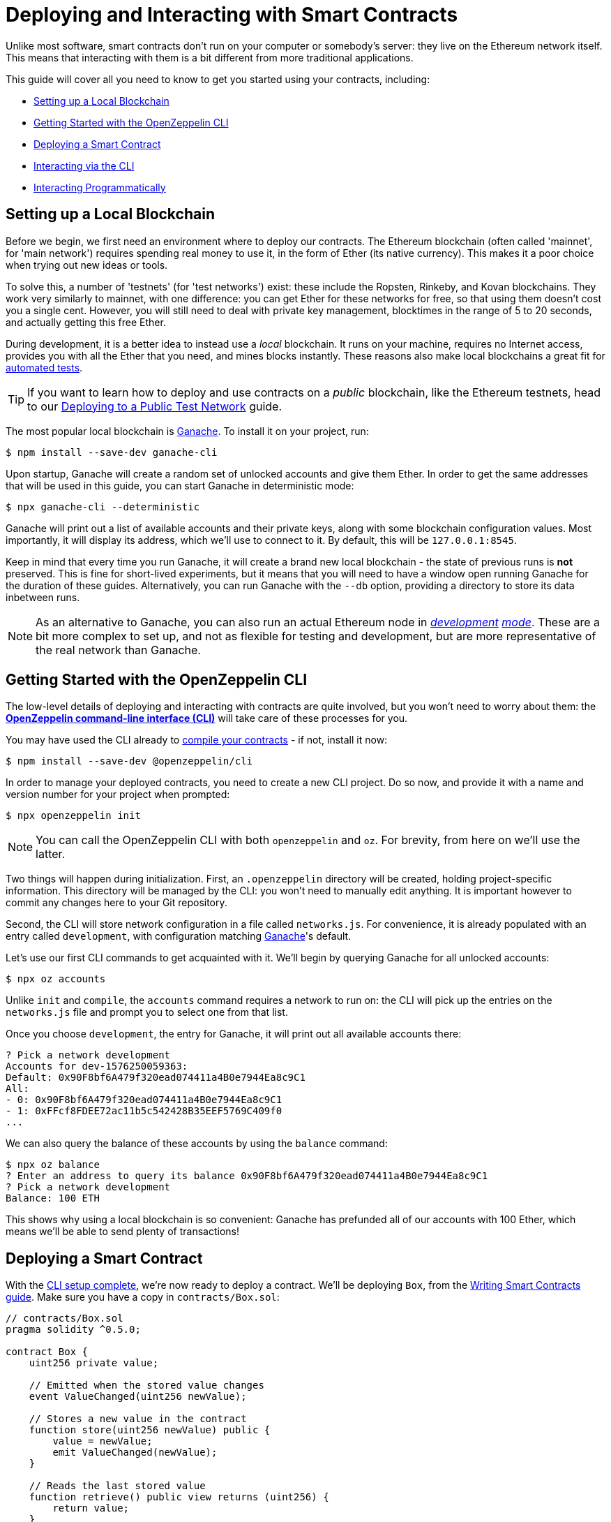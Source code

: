 = Deploying and Interacting with Smart Contracts

Unlike most software, smart contracts don't run on your computer or somebody's server: they live on the Ethereum network itself. This means that interacting with them is a bit different from more traditional applications.

This guide will cover all you need to know to get you started using your contracts, including:

 * <<local-blockchain, Setting up a Local Blockchain>>
 * <<getting-started-with-the-cli, Getting Started with the OpenZeppelin CLI>>
 * <<deploying-a-smart-contract, Deploying a Smart Contract>>
 * <<interacting-via-the-cli, Interacting via the CLI>>
 * <<interacting-programmatically, Interacting Programmatically>>

[[local-blockchain]]
== Setting up a Local Blockchain

Before we begin, we first need an environment where to deploy our contracts. The Ethereum blockchain (often called 'mainnet', for 'main network') requires spending real money to use it, in the form of Ether (its native currency). This makes it a poor choice when trying out new ideas or tools.

To solve this, a number of 'testnets' (for 'test networks') exist: these include the Ropsten, Rinkeby, and Kovan blockchains. They work very similarly to mainnet, with one difference: you can get Ether for these networks for free, so that using them doesn't cost you a single cent. However, you will still need to deal with private key management, blocktimes in the range of 5 to 20 seconds, and actually getting this free Ether.

During development, it is a better idea to instead use a _local_ blockchain. It runs on your machine, requires no Internet access, provides you with all the Ether that you need, and mines blocks instantly. These reasons also make local blockchains a great fit for xref:unit-testing.adoc#setting-up-a-testing-environment[automated tests].

TIP: If you want to learn how to deploy and use contracts on a _public_ blockchain, like the Ethereum testnets, head to our xref:public-staging.adoc[Deploying to a Public Test Network] guide.

The most popular local blockchain is https://www.trufflesuite.com/ganache[Ganache]. To install it on your project, run:

```bash
$ npm install --save-dev ganache-cli
```

Upon startup, Ganache will create a random set of unlocked accounts and give them Ether. In order to get the same addresses that will be used in this guide, you can start Ganache in deterministic mode:

```
$ npx ganache-cli --deterministic
```

Ganache will print out a list of available accounts and their private keys, along with some blockchain configuration values. Most importantly, it will display its address, which we'll use to connect to it. By default, this will be `127.0.0.1:8545`.

Keep in mind that every time you run Ganache, it will create a brand new local blockchain - the state of previous runs is **not** preserved. This is fine for short-lived experiments, but it means that you will need to have a window open running Ganache for the duration of these guides. Alternatively, you can run Ganache with the `--db` option, providing a directory to store its data inbetween runs.

NOTE: As an alternative to Ganache, you can also run an actual Ethereum node in _https://geth.ethereum.org/getting-started/dev-mode[development] https://wiki.parity.io/Private-development-chain[mode]_. These are a bit more complex to set up, and not as flexible for testing and development, but are more representative of the real network than Ganache.

[[getting-started-with-the-cli]]
== Getting Started with the OpenZeppelin CLI

The low-level details of deploying and interacting with contracts are quite involved, but you won't need to worry about them: the https://docs.openzeppelin.com/sdk/2.6/[*OpenZeppelin command-line interface (CLI)*] will take care of these processes for you.

You may have used the CLI already to xref:writing-smart-contracts.adoc#compiling-solidity-source-code[compile your contracts] - if not, install it now:

```bash
$ npm install --save-dev @openzeppelin/cli
```

In order to manage your deployed contracts, you need to create a new CLI project. Do so now, and provide it with a name and version number for your project when prompted:

```bash
$ npx openzeppelin init
```

NOTE: You can call the OpenZeppelin CLI with both `openzeppelin` and `oz`. For brevity, from here on we'll use the latter.

Two things will happen during initialization. First, an `.openzeppelin` directory will be created, holding project-specific information. This directory will be managed by the CLI: you won't need to manually edit anything. It is important however to commit any changes here to your Git repository.

Second, the CLI will store network configuration in a file called `networks.js`. For convenience, it is already populated with an entry called `development`, with configuration matching <<local-blockchain, Ganache>>'s default.

Let's use our first CLI commands to get acquainted with it. We'll begin by querying Ganache for all unlocked accounts:

```bash
$ npx oz accounts
```

Unlike `init` and `compile`, the `accounts` command requires a network to run on: the CLI will pick up the entries on the `networks.js` file and prompt you to select one from that list.

Once you choose `development`, the entry for Ganache, it will print out all available accounts there:

```bash
? Pick a network development
Accounts for dev-1576250059363:
Default: 0x90F8bf6A479f320ead074411a4B0e7944Ea8c9C1
All:
- 0: 0x90F8bf6A479f320ead074411a4B0e7944Ea8c9C1
- 1: 0xFFcf8FDEE72ac11b5c542428B35EEF5769C409f0
...
```

We can also query the balance of these accounts by using the `balance` command:

```bash
$ npx oz balance
? Enter an address to query its balance 0x90F8bf6A479f320ead074411a4B0e7944Ea8c9C1
? Pick a network development
Balance: 100 ETH
```

This shows why using a local blockchain is so convenient: Ganache has prefunded all of our accounts with 100 Ether, which means we'll be able to send plenty of transactions!

[[deploying-a-smart-contract]]
== Deploying a Smart Contract

With the <<getting-started-with-the-cli, CLI setup complete>>, we're now ready to deploy a contract. We'll be deploying `Box`, from the xref:writing-smart-contracts.adoc#setting-up-a-solidity-project[Writing Smart Contracts guide]. Make sure you have a copy in `contracts/Box.sol`:

[[box-contract]]
```solidity
// contracts/Box.sol
pragma solidity ^0.5.0;

contract Box {
    uint256 private value;

    // Emitted when the stored value changes
    event ValueChanged(uint256 newValue);

    // Stores a new value in the contract
    function store(uint256 newValue) public {
        value = newValue;
        emit ValueChanged(newValue);
    }

    // Reads the last stored value
    function retrieve() public view returns (uint256) {
        return value;
    }
}
```

The OpenZeppelin CLI will guide you through the deployment process, asking for information as needed. Using the `create` command, deploy the `Box` contract to the `development` network (<<local-blockchain, Ganache>>), replying 'no' when prompted to initialize:

```bash
$ npx oz create
✓ Compiled contracts with solc 0.5.9
? Pick a contract to instantiate Box
? Pick a network development
✓ Contract Box deployed
All contracts have been deployed
? Call a function to initialize the instance after creating it? No
✓ Setting everything up to create contract instances
✓ Instance created at 0xCfEB869F69431e42cdB54A4F4f105C19C080A601
```

All done! On a real network this process would've taken a couple seconds, but it is instant on local blockchains.

TIP: If you got a connection error, make sure you are <<local-blockchain, running Ganache>> in another terminal.

The CLI will keep track of your deployed contracts, but it also displays their addresses after deployment (in our example, `0xCfEB869F69431e42cdB54A4F4f105C19C080A601`). These values will be useful when interacting with them programatically.

NOTE: Remember that local blockchains **do not** persist their state throughout multiple runs! If you close your Ganache process, you'll have to re-deploy your contracts.

[[interacting-via-the-cli]]
== Interacting via the CLI

With our `Box` contract <<deploying-a-smart-contract, deployed>>, we can start using it right away from the <<getting-started-with-the-cli, CLI>>.

=== Sending Transactions

`Box` 's first function, `store`, receives an integer value and stores it on the contract storage. Because this function _modifies_ the blockchain state, we need to _send a transaction_ to the contract to execute it.

This can be achieved with the CLI's `send-tx` command. Choose your `Box` contract when prompted by the CLI, and select the `store` function, with whatever value you want to send.

```bash
$ npx oz send-tx
? Pick a network development
? Pick an instance Box at 0xCfEB869F69431e42cdB54A4F4f105C19C080A601
? Select which function store(newValue: uint256)
? newValue (uint256): 5
✓ Transaction successful. Transaction hash: 0xe2f6d0f14719c1ec4eadcb9addef5661326e0adda5f2072ec6e1cc87d113c393
Events emitted:
 - ValueChanged(5)
```

Note how `send-tx` also detected that `Box` emitted a `ValueChanged` event with our newly stored value.

=== Querying State

`Box` 's other function is called `retrieve`, and it returns the integer value stored in the contract. This is a _query_ of blockchain state, so we don't need to send a transaction: a static _call_ will suffice.

You may have noticed `send-tx` didn't include `retrieve` in the list of functions to run: this is because queries are run using the `call` command instead:

```bash
$ npx oz call
? Pick a network development
? Pick an instance Box at 0xCfEB869F69431e42cdB54A4F4f105C19C080A601
? Select which function retrieve()
✓ Method 'retrieve()' returned: 5
```

Because `call` doesn't send a transaction, there is no transaction hash to report. This also means that using `call` doesn't cost any Ether, and can be used for free on any network.

TIP: To learn more about `send-tx` and `call`, check out the https://docs.openzeppelin.com/sdk/2.6/api/cli[CLI API reference].

[[interacting-programmatically]]
== Interacting Programmatically

The command-line is useful for protyping and running one-off commands. However, eventually you will want to interact with your contracts from your own application, which means calling or sending transaction in code. 

In this section, we'll see how to use https://web3js.readthedocs.io/en/1.2.4/[web3.js] to interact with our contracts from JavaScript, and the https://github.com/OpenZeppelin/openzeppelin-contract-loader[*OpenZeppelin Contract Loader*] to load them. Let's begin by installing them:

[source,console]
----
$ npm install web3 @openzeppelin/contract-loader
----

TIP: Keep in mind that there are many other JavaScript libraries available, and you can use whichever you like the most. Once a contract is deployed, you can interact with it through any library!

[[connecting-to-the-network]]
=== Connecting to the Network

Let's start coding in a new `src/index.js` file, where we'll be writing our JavaScript script, beginning with some boilerplate for loading the libraries and https://developer.mozilla.org/en-US/docs/Web/JavaScript/Reference/Statements/async_function[writing async code].

[source,js]
----
// src/index.js
const Web3 = require('web3');
const { setupLoader } = require('@openzeppelin/contract-loader');

async function main() {
  // Our code will go here
}

main();
----

We'll first initialize a new `web3` instance. This is an object that holds a connection to a blockchain node, and allows us to send transactions and queries. We'll create one connecting to the <<local-blockchain, local development network>> we started earlier, which is running on localhost port 8545. 

We can test if the connection works by asking something to the local node, such as the list of enabled accounts:

[source,js]
----
// Set up web3 object, connected to the local development network
const web3 = new Web3('http://localhost:8545');

// Retrieve accounts from the local node
const accounts = await web3.eth.getAccounts();
console.log(accounts);
----

NOTE: We won't be repeating the boilerplate code on every snippet, but make sure to always code _inside_ the `main` function we defined above!

Run the code above using `node`, and check that you are getting a list of available accounts in response. 

[source,console]
----
$ node src/index.js 
[ '0x90F8bf6A479f320ead074411a4B0e7944Ea8c9C1',
  '0xFFcf8FDEE72ac11b5c542428B35EEF5769C409f0',
  ... ]
----

These accounts should match the ones you got when you ran `oz accounts` earlier. Now that we have our first code snippet for getting data out of a blockchain, let's start working with our contract.

[[getting-a-contract-instance]]
=== Getting a Contract Instance

In order to interact with the <<box-contract,`Box`>> contract we <<deploying-a-smart-contract, deployed using the CLI>>, we'll create a new https://web3js.readthedocs.io/en/1.2.4/web3-eth-contract.html[web3 contract instance] using the https://github.com/OpenZeppelin/openzeppelin-contract-loader[*OpenZeppelin Contract Loader*]. 

A web3 contract instance is a JavaScript object that represents our contract in the blockchain, which we can use to interact with our contract. To create one we need to provide the Contract Loader with the contract name and the address where it was deployed, which the CLI returned when we ran `oz create`.

[source,js]
----
// Set up web3 object, connected to the local development network, and a contract loader
const web3 = new Web3('http://localhost:8545');
const loader = setupLoader({ provider: web3 }).web3;

// Set up a web3 contract, representing our deployed Box instance, using the contract loader
const address = '0xCfEB869F69431e42cdB54A4F4f105C19C080A601';
const box = loader.fromArtifact('Box', address);
----

NOTE: Make sure to replace the `address` with the one you got when deploying the contract, which may be different to the one shown here.

We can now use this JavaScript object to interact with our contract.

[[calling-the-contract]]
=== Calling the Contract

Let's start by displaying the current value of the `Box` contract. We'll need to https://web3js.readthedocs.io/en/1.0/web3-eth-contract.html#methods-mymethod-call[call] into the `retrieve()` public method of the contract, and https://developer.mozilla.org/en-US/docs/Web/JavaScript/Reference/Operators/await[await] the response:

[source,js]
----
// Call the retrieve() function of the deployed Box contract
const value = await box.methods.retrieve().call();
console.log("Box value is", value);
----

This snippet is equivalent to the `oz call` we ran earlier from the CLI. Now, make sure everything is running smoothly by running the script again and checking the printed value:

[source,console]
----
$ node src/index.js
Box value is 5
----

[WARNING]
====
If you restarted ganache at any point, this script may fail. Restarting ganache clears all local blockchain state, so the `Box` contract instance won't be at the expected address.

If this happens, simply <<local-blockchain, start ganache>> and <<deploying-a-smart-contract, redeploy>> the `Box` contract.
====

We can now actually interact with the contract by sending a transaction to it.

[[sending-a-transaction]]
=== Sending a Transaction

We'll now https://web3js.readthedocs.io/en/1.0/web3-eth-contract.html#methods-mymethod-send[send a transaction] to `store` a new value in our Box. Remember that sending a transaction is not as straightforward as making a call: we need to specify who the sender will be, the gas limit, and the gas price we are going to use. To keep this example simple, we'll use a hardcoded value for both gas and gas price, and send the transaction from the first available account on the node.

NOTE: In a real-world application, you may want to https://web3js.readthedocs.io/en/1.0/web3-eth-contract.html#methods-mymethod-estimategas[estimate the gas] of your transactions, and check a https://ethgasstation.info/[gas price oracle] to know the optimal values to use on every transaction.

Let's store a value of `20` in our `Box`, and then use the code we had written before to display the updated value:

[source,js]
----
// Retrieve accounts from the local node, we'll use the first one to send the transaction
const accounts = await web3.eth.getAccounts();

// Send a transaction to store() a new value in the Box
await box.methods.store(20)
  .send({ from: accounts[0], gas: 50000, gasPrice: 1e6 });

// Call the retrieve() function of the deployed Box contract
const value = await box.methods.retrieve().call();
console.log("Box value is", value);
----

We can now run the snippet, and check that the box's value is updated!

[source,console]
----
$ node src/index.js
Box value is 20
----


== Next Steps

Now that you know how to set up a local blockchain, deploy contracts and interact with them both manually and programmatically, you will need to learn about testing environments, public test networks and going to production:

* xref:unit-testing.adoc[Automated Testing]
* xref:public-staging.adoc[Deploying to a Public Test Network]
* xref:mainnet.adoc[Deploying to Mainnet]
